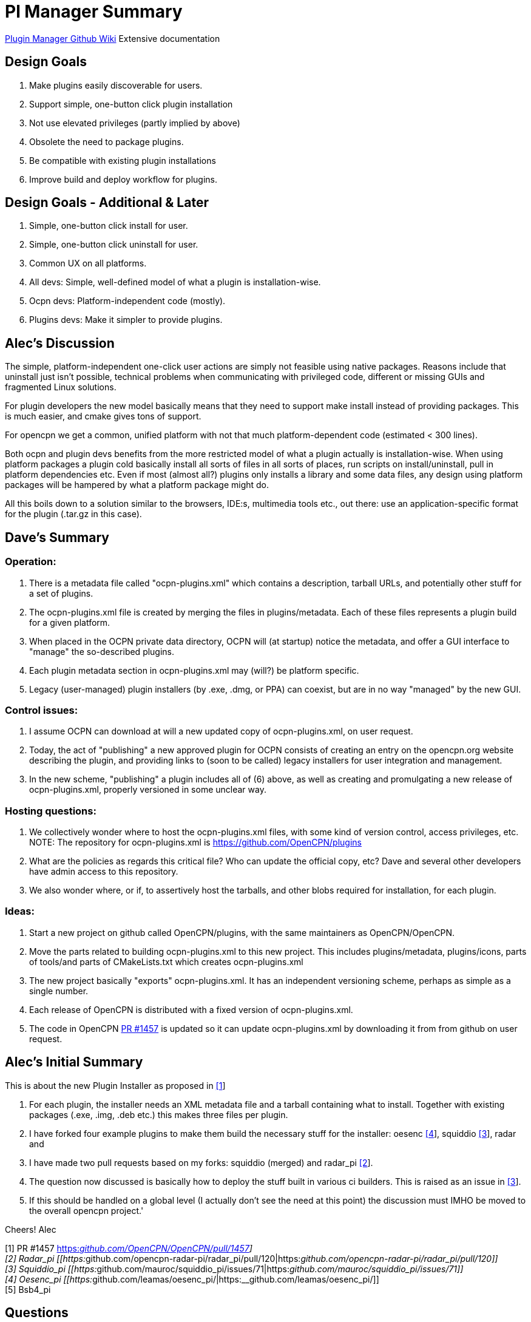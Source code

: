 = Pl Manager Summary

https://github.com/leamas/OpenCPN/wiki[PIugin Manager Github Wiki]
Extensive documentation

== Design Goals

. Make plugins easily discoverable for users.
. Support simple, one-button click plugin installation
. Not use elevated privileges (partly implied by above)
. Obsolete the need to package plugins.
. Be compatible with existing plugin installations
. Improve build and deploy workflow for plugins.

== Design Goals - Additional & Later

. Simple, one-button click install for user.
. Simple, one-button click uninstall for user.
. Common UX on all platforms.
. All devs: Simple, well-defined model of what a plugin is
installation-wise.
. Ocpn devs: Platform-independent code (mostly).
. Plugins devs: Make it simpler to provide plugins.

== Alec's Discussion

The simple, platform-independent one-click user actions are simply not
feasible using native packages. Reasons include that uninstall just
isn't possible, technical problems when communicating with privileged
code, different or missing GUIs and fragmented Linux solutions.

For plugin developers the new model basically means that they need to
support make install instead of providing packages. This is much easier,
and cmake gives tons of support.

For opencpn we get a common, unified platform with not that much
platform-dependent code (estimated < 300 lines).

Both ocpn and plugin devs benefits from the more restricted model of
what a plugin actually is installation-wise. When using platform
packages a plugin cold basically install all sorts of files in all sorts
of places, run scripts on install/uninstall, pull in platform
dependencies etc. Even if most (almost all?) plugins only installs a
library and some data files, any design using platform packages will be
hampered by what a platform package might do.

All this boils down to a solution similar to the browsers, IDE:s,
multimedia tools etc., out there: use an application-specific format for
the plugin (.tar.gz in this case).

== Dave's Summary

=== Operation:

. There is a metadata file called "ocpn-plugins.xml" which contains a
description, tarball URLs, and potentially other stuff for a set of
plugins.
. The ocpn-plugins.xml file is created by merging the files in
plugins/metadata. Each of these files represents a plugin build for a
given platform.
. When placed in the OCPN private data directory, OCPN will (at startup)
notice the metadata, and offer a GUI interface to "manage" the
so-described plugins.
. Each plugin metadata section in ocpn-plugins.xml may (will?) be
platform specific.
. Legacy (user-managed) plugin installers (by .exe, .dmg, or PPA) can
coexist, but are in no way "managed" by the new GUI.

=== Control issues:

. I assume OCPN can download at will a new updated copy of
ocpn-plugins.xml, on user request.
. Today, the act of "publishing" a new approved plugin for OCPN consists
of creating an entry on the opencpn.org website describing the plugin,
and providing links to (soon to be called) legacy installers for user
integration and management.
. In the new scheme, "publishing" a plugin includes all of (6) above, as
well as creating and promulgating a new release of ocpn-plugins.xml,
properly versioned in some unclear way.

=== Hosting questions:

. We collectively wonder where to host the ocpn-plugins.xml files, with
some kind of version control, access privileges, etc. NOTE: The
repository for ocpn-plugins.xml is https://github.com/OpenCPN/plugins
. What are the policies as regards this critical file? Who can update
the official copy, etc? Dave and several other developers have admin
access to this repository.
. We also wonder where, or if, to assertively host the tarballs, and
other blobs required for installation, for each plugin.

=== Ideas:

. Start a new project on github called OpenCPN/plugins, with the same
maintainers as OpenCPN/OpenCPN.
. Move the parts related to building ocpn-plugins.xml to this new
project. This includes plugins/metadata, plugins/icons, parts of
tools/and parts of CMakeLists.txt which creates ocpn-plugins.xml
. The new project basically "exports" ocpn-plugins.xml. It has an
independent versioning scheme, perhaps as simple as a single number.
. Each release of OpenCPN is distributed with a fixed version of
ocpn-plugins.xml.
. The code in OpenCPN https://github.com/OpenCPN/OpenCPN/pull/1457[PR
#1457] is updated so it can update ocpn-plugins.xml by downloading it
from from github on user request.

== Alec's Initial Summary

This is about the new Plugin Installer as proposed in
https://github.com/OpenCPN/OpenCPN/pull/1457[[1]]

. For each plugin, the installer needs an XML metadata file and a
tarball containing what to install. Together with existing packages
(.exe, .img, .deb etc.) this makes three files per plugin.
. I have forked four example plugins to make them build the necessary
stuff for the installer: oesenc
https://github.com/leamas/oesenc_pi/[[4]], squiddio
https://github.com/mauroc/squiddio_pi/issues/71[[3]], radar and
. I have made two pull requests based on my forks: squiddio (merged) and
radar_pi https://github.com/opencpn-radar-pi/radar_pi/pull/120[[2]].
. The question now discussed is basically how to deploy the stuff built
in various ci builders. This is raised as an issue in
https://github.com/mauroc/squiddio_pi/issues/71[[3]].
. If this should be handled on a global level (I actually don't see the
need at this point) the discussion must IMHO be moved to the overall
opencpn project.'

Cheers! Alec

{empty}[1] PR #1457
https://github.com/OpenCPN/OpenCPN/pull/1457[https:__github.com/OpenCPN/OpenCPN/pull/1457]] +
[2] Radar_pi
[[https:__github.com/opencpn-radar-pi/radar_pi/pull/120|https:__github.com/opencpn-radar-pi/radar_pi/pull/120]] +
[3] Squiddio_pi
[[https:__github.com/mauroc/squiddio_pi/issues/71|https:__github.com/mauroc/squiddio_pi/issues/71]] +
[4] Oesenc_pi
[[https:__github.com/leamas/oesenc_pi/|https:__github.com/leamas/oesenc_pi/]] +
[5] Bsb4_pi

== Questions

=== Explain the advantages of cloudsmith ci?

The basic counter-question is: compared to bintray, github or what? I
can see some general advantages:

* It actually seems mature.
* We can create multiple repos for installer stuff (metadata +
tarballs), test builds and legacy manual installers. Seems hard on
github.
* With a separate repo for manual packages it becomes more user-friendly
(4 files /release instead of 12 for a typical plugin).
* Cloudsmith has a rich administrative interface.

 For example, the retention policy could be set per repo to keep all, keep the latest etc.
** This is important to keep the list of test builds manageable.
** Thanks to a clever scheme there is no need for encrypted deployment keys. Makes life easier for plugin devs.

Still, there is no project decision to use cloudsmith, it's a per-plugin
decision to make or not. The only condition is that the plugin artifacts
are downloadable from an url, on cloudsmith or elsewehere.

Pros Cloudsmith

* Mature
* Free to opensource
* No need for encrypted deployment keys, which makes life easier for
plugin devs.
* Integrates well with github and circleci.
* Rich administrative interface.

** Retention policy could be set per repo to keep all, keep the latest etc.
** Important to keep the list of test builds manageable.
** Can make an organization account and can manage & share permissions (and repositories) for that account.
*** Opencpn organization on github which creates the Cloudsmith Opencpn Organization?
*** Organization account url [[https://cloudsmith.io/~opencpn/repos/plugins/packages/|https://cloudsmith.io/~opencpn/repos/plugins/packages/]]
*** Good for users, easier publishing to Opencpn.org Downloads page links.
*** Since free/open-source, no billing is required.
*** Decide who "owns" the opencpn org on Cloudsmith.
*** Owners can then invite the rest of the plugin developers to the org on Cloudsmith
**** give them specific read (or write) access to specific repositories.
**** Maybe each plugin has its own repository, or you create a centralized repository for all of the plugins.
**** That would be up to the opencpn developers.
*** Note: Alec's PI Installer does not require centralized repository, flexible source.
* Allows creation of multiple repositories to host the stable, unstable, manual versions of the binary and xml files.
* With a separate repo for manual packages it becomes more user-friendly (4 files /release instead of 12 for a typical plugin).
* Good search features
* GitHub Actions (new service available to opensource) should be able to export to cloudsmith

Cons Cloudsmith

. Not a fully integrated github service.
. Requires another setup and management.

Pros GitHub

. Integrates fully with GitHub
. Releases are linked back to Commit Hash
. Release are serially presented, but searchable

Cons GitHub

. Release Tab Repository is serially presented.
. Seems hard to create multiple repros on github.
. Cannot create multiple repositories in a single account. (stable,
unstable, manual)

=== We collectively wonder where to host the ocpn-plugins.xml files

With some kind of version control, access privileges, etc. What are the
policies as regards this critical file? Who can update the official
copy, etc? Some ideas:

* Start a new project on github called *OpenCPN/plugins*, with the same
maintainers as** OpenCPN/OpenCPN**.
* Move the parts related to building *ocpn-plugins.xml* to this new
project. This includes

** plugins/metadata
** plugins/icons
** parts of tools
** parts of CMakeLists.txt which creates ocpn-plugins.xml
* The new project basically "exports" ocpn-plugins.xml. It has an independent versioning scheme, perhaps as simple as a single number.
* Each release of OpenCPN is distributed with a fixed version of ocpn-plugins.xml.
* The code in #1457 is updated so it can //update ocpn-plugins.xml//  by downloading it from from github //on user request//.

=== Why is CircleCI appropriate to use?

{empty}1. The killer feature is the ability to log in to failed builds
when running into trouble.
x 2. Tokens and encryption is easier,
particularly for Win Dev (The simplified token/no encryption is actually
cloudsmith)
3. Circleci seems quite fast, although Travis is good too.
4. Circleci information menus are very good, example
https://circleci.com/gh/rgleason/squiddio_pi/140
